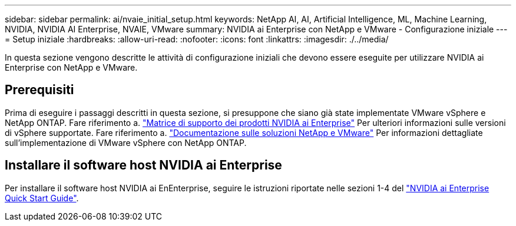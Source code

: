 ---
sidebar: sidebar 
permalink: ai/nvaie_initial_setup.html 
keywords: NetApp AI, AI, Artificial Intelligence, ML, Machine Learning, NVIDIA, NVIDIA AI Enterprise, NVAIE, VMware 
summary: NVIDIA ai Enterprise con NetApp e VMware - Configurazione iniziale 
---
= Setup iniziale
:hardbreaks:
:allow-uri-read: 
:nofooter: 
:icons: font
:linkattrs: 
:imagesdir: ./../media/


[role="lead"]
In questa sezione vengono descritte le attività di configurazione iniziali che devono essere eseguite per utilizzare NVIDIA ai Enterprise con NetApp e VMware.



== Prerequisiti

Prima di eseguire i passaggi descritti in questa sezione, si presuppone che siano già state implementate VMware vSphere e NetApp ONTAP. Fare riferimento a. link:https://docs.nvidia.com/ai-enterprise/latest/product-support-matrix/index.html["Matrice di supporto dei prodotti NVIDIA ai Enterprise"] Per ulteriori informazioni sulle versioni di vSphere supportate. Fare riferimento a. link:https://docs.netapp.com/us-en/netapp-solutions/virtualization/netapp-vmware.html["Documentazione sulle soluzioni NetApp e VMware"] Per informazioni dettagliate sull'implementazione di VMware vSphere con NetApp ONTAP.



== Installare il software host NVIDIA ai Enterprise

Per installare il software host NVIDIA ai EnEnterprise, seguire le istruzioni riportate nelle sezioni 1-4 del link:https://docs.nvidia.com/ai-enterprise/latest/quick-start-guide/index.html["NVIDIA ai Enterprise Quick Start Guide"].
